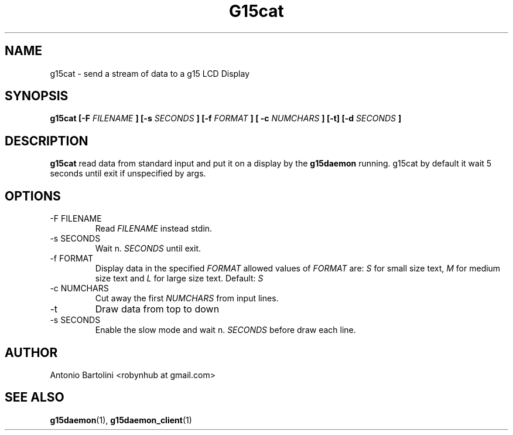 .\" Process this file with
.\" groff -man -Tascii foo.1
.\"
.TH G15cat 1
.SH NAME
g15cat \- send a stream of data to a g15 LCD Display
.SH SYNOPSIS
.B g15cat [-F 
.I FILENAME
.B ] [-s 
.I SECONDS
.B ] [-f
.I FORMAT
.B ] [ -c
.I NUMCHARS
.B ] [-t] [-d 
.I SECONDS
.B ]
.B...
.SH DESCRIPTION
.B g15cat
read data from standard input and put it on a display by the 
.BR g15daemon 
running. 
g15cat by default it wait 5 seconds until exit if unspecified by args.
.SH OPTIONS
.IP "-F FILENAME"
Read 
.I FILENAME 
instead stdin.
.IP "-s SECONDS"
Wait n. 
.I SECONDS 
until exit.
.IP "-f FORMAT"
Display data in the specified 
.I FORMAT 
allowed values of 
.I FORMAT
are:
.I S 
for small size text, 
.BR 
.I M 
for medium size text and 
.BR
.I L 
for large size text. Default: 
.I S
.IP "-c NUMCHARS"
Cut away the first 
.I NUMCHARS 
from input lines.
.IP -t
Draw data from top to down
.IP "-s SECONDS"
Enable the slow mode and wait n. 
.I SECONDS 
before draw each line.
.SH AUTHOR
Antonio Bartolini <robynhub at gmail.com>
.SH "SEE ALSO"
.BR g15daemon (1),
.BR g15daemon_client (1)
